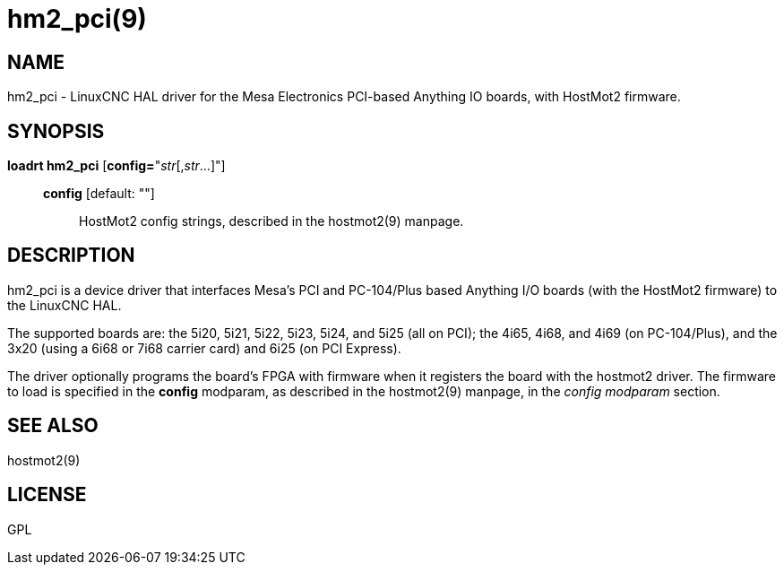 = hm2_pci(9)

== NAME

hm2_pci - LinuxCNC HAL driver for the Mesa Electronics PCI-based
Anything IO boards, with HostMot2 firmware.

== SYNOPSIS

*loadrt hm2_pci* [**config=**"__str__[,__str__...]"]

____
*config* [default: ""]::
  HostMot2 config strings, described in the hostmot2(9) manpage.
____

== DESCRIPTION

hm2_pci is a device driver that interfaces Mesa's PCI and PC-104/Plus
based Anything I/O boards (with the HostMot2 firmware) to the LinuxCNC HAL.

The supported boards are: the 5i20, 5i21, 5i22, 5i23, 5i24, and 5i25
(all on PCI); the 4i65, 4i68, and 4i69 (on PC-104/Plus), and the 3x20
(using a 6i68 or 7i68 carrier card) and 6i25 (on PCI Express).

The driver optionally programs the board's FPGA with firmware when it
registers the board with the hostmot2 driver. The firmware to load is
specified in the *config* modparam, as described in the hostmot2(9)
manpage, in the _config modparam_ section.

== SEE ALSO

hostmot2(9)

== LICENSE

GPL
